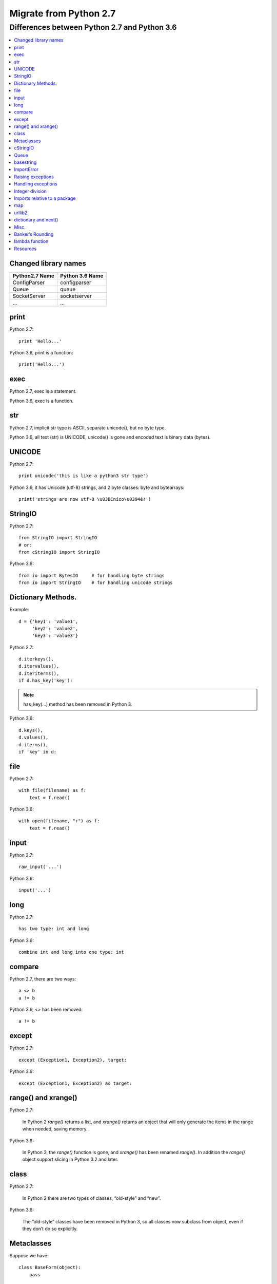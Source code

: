 Migrate from Python 2.7
=======================


=============================================
Differences between Python 2.7 and Python 3.6
=============================================


.. contents::
    :local:


Changed library names
---------------------

+-----------------------------+-----------------------------+
|       Python2.7 Name        |    Python 3.6 Name          |
+=============================+=============================+
| ConfigParser                | configparser                |
+-----------------------------+-----------------------------+
| Queue                       | queue                       |
+-----------------------------+-----------------------------+
| SocketServer                | socketserver                |
+-----------------------------+-----------------------------+
| ...                         | ...                         |
+-----------------------------+-----------------------------+

print
-----

Python 2.7::

    print 'Hello...'

Python 3.6, print is a function: ::

    print('Hello...')

exec
----

Python 2.7, exec is a statement.

Python 3.6, exec is a function.


str
---

Python 2.7, implicit str type is ASCII, separate unicode(), but no byte type.

Python 3.6, all text (str) is UNICODE, unicode() is gone and encoded text is binary data (bytes).

UNICODE
-------

Python 2.7::

    print unicode('this is like a python3 str type')

Python 3.6, it has Unicode (utf-8) strings, and 2 byte classes: byte and bytearrays::

    print('strings are now utf-8 \u03BCnico\u0394é!')

StringIO
--------

Python 2.7::

    from StringIO import StringIO
    # or:
    from cStringIO import StringIO

Python 3.6::

    from io import BytesIO     # for handling byte strings
    from io import StringIO    # for handling unicode strings

Dictionary Methods.
-------------------

Example: ::

    d = {'key1': 'value1',
         'key2': 'value2',
         'key3': 'value3'}

Python 2.7::

    d.iterkeys(),
    d.itervalues(),
    d.iteriterms(),
    if d.has_key('key'):

.. note::
        has_key(...) method has been removed in Python 3.

Python 3.6: ::

    d.keys(),
    d.values(),
    d.iterms(),
    if 'key' in d:

file
----

Python 2.7::

    with file(filename) as f:
        text = f.read()

Python 3.6: ::

    with open(filename, "r") as f:
        text = f.read()

input
-----

Python 2.7::

    raw_input('...')

Python 3.6: ::

    input('...')

long
----
Python 2.7::

    has two type: int and long

Python 3.6: ::

    combine int and long into one type: int

compare
-------

Python 2.7, there are two ways: ::

    a <> b
    a != b

Python 3.6, <> has been removed: ::

    a != b

except
------

Python 2.7::

    except (Exception1, Exception2), target:

Python 3.6: ::

    except (Exception1, Exception2) as target:

range() and xrange()
--------------------

Python 2.7:

    In Python 2 `range()` returns a list, and `xrange()` returns an object that will only generate the items in the range when needed, saving memory.

Python 3.6:

    In Python 3, the `range()` function is gone, and `xrange()` has been renamed `range()`. In addition the `range()` object support slicing in Python 3.2 and later.


class
-----

Python 2.7:

    In Python 2 there are two types of classes, “old-style” and “new”.

Python 3.6:

    The “old-style” classes have been removed in Python 3, so all classes now subclass from object, even if they don’t do so explicitly.

Metaclasses
-----------

Suppose we have::

    class BaseForm(object):
        pass

    class FormType(type):
        pass

Python 2.7::

    # Python 2 only:
    class Form(BaseForm):
        __metaclass__ = FormType
        pass

Python 3.6::

    # Python 3 only:
    class Form(BaseForm, metaclass=FormType):
        pass


cStringIO
---------

Python 2.7::

    import cStringIO

Python 3.6: ::

    import io
    f = io.StringIO("some initial text data")

Queue
-----

Python 2.7::

    from Queue import Queue

Python 3.6: ::

    from queue import Queue

basestring
----------

Python 2.7::

    if isinstance(filepath, basestring):

Python 3.6:

The built-in basestring abstract type was removed. Use str instead::

    if isinstance(filepath, str):


ImportError
-----------
Property message has been changed to msg.

Python 2.7::

    try:
        return import_module(module_name)
    except ImportError as e:
        e.args = ("'%s' during loading module '%s' in %s files: %s." %
              (e.message, module_name, os.getcwd(), os.listdir(os.getcwd())),)
        raise e

Python 3.6::

    try:
        return import_module(module_name)
    except ImportError as e:
        e.args = ("'%s' during loading module '%s' in %s files: %s." %
              (e.msg, module_name, os.getcwd(), os.listdir(os.getcwd())),)
        raise e


Raising exceptions
------------------

Python 2.7, accepts both notations, the ‘old’ and the ‘new’ syntax::

    raise IOError, "file error"
    raise IOError("file error")

Python 3.6, chokes (and raises a SyntaxError in turn) if we don’t enclose the exception argument in parentheses::

    raise IOError("file error")

Handling exceptions
-------------------

Python 2.7, ::

    try:
        let_us_cause_a_NameError
    except NameError, err:
        print err, '--> our error message'

Python 3.6, we have to use the “as” keyword now::

    try:
        let_us_cause_a_NameError
    except NameError as err:
        print(err, '--> our error message')


Integer division
----------------

Python 2.7:

    In Python 2, the result of dividing two integers will itself be an integer; in other words 3/2 returns 1.

Python 3.6:

    In Python 3 integer division will always return a float. So 3/2 will return 1.5 and 4/2 will return 2.0.

Imports relative to a package
-----------------------------

Suppose the package is::

    mypackage/
        __init__.py
        submodule1.py
        submodule2.py

and the code below is in submodule1.py:

Python 2.7::

    # Python 2 only:
    import submodule2

Python 3.6::

    # Python 2 and 3:
    from . import submodule2

map
---

Python 2.7:

In Python 2 map() returns a list, for example::

    map(self.add_analyzer, analyzers)

.. note::
    add_analyzer method gets executed.


Python 3.6:

In Python 3 it returns an iterator not a list::

    map(self.add_analyzer, analyzers)

.. note::
    add_analyzer method does not get executed.

In Python 3 to make sure add_analyzer method gets executed, we can do something like::

    list(map(self.add_analyzer, analyzers))

urllib2
-------

Python 2.7:

Example::

    import urllib2

    req = urllib2.Request(url)
    resp = urllib2.urlopen(req)
    data = resp.read()

Python 3.6:

The urllib2 module has been split across several modules in Python 3 named urllib.request and urllib.error. ::

    from urllib.request import Request, urlopen

    req = Request(url)
    resp = urlopen(req)
    data = resp.read()



dictionary and next()
---------------------

Example: ::

    d = {'key1': 'value1',
         'key2': 'value2',
         'key3': 'value3'}

Python 2.7, the following return a generator::

    d.iterkeys(),
    d.itervalues(),
    d.iteriterms(),

We can go through each item by using .next() or next(...), for example::

    key = d.iterkeys().next()
    key = next(d.iterkeys())


Python 3.6, the following does not return a generator::

    d.keys(),
    d.values(),
    d.iterms(),

and we can not do below, for example::

    key = d.keys().next()
    key = next(d.keys())

But you can do: ::

    for key in d.keys():
        ...

Misc.
-----

Some commonly used functions and methods that don’t return lists anymore in Python 3::

    * zip()
    * map()
    * filter()
    * dictionary’s .keys() method
    * dictionary’s .values() method
    * dictionary’s .items() method


For-loop variables and the global namespace leak.

Python 2.7, ::

    i = 1
    print 'before: i =', i
    print 'comprehension: ', [i for i in range(5)]
    print 'after: i =', i


results::

    before: i = 1
    comprehension:  [0, 1, 2, 3, 4]
    after: i = 4

Python 3.6, ::

    i = 1
    print('before: i =', i)
    print('comprehension: ', [i for i in range(5)])
    print('after: i =', i)

results::

    before: i = 1
    comprehension: [0, 1, 2, 3, 4]
    after: i = 1

Banker’s Rounding
-----------------

Python 2.7, decimals are rounded to the nearest number (float). ::

    round(15.5)
    round(16.5)


results::

    16.0
    17.0

Python 3.6, decimals are rounded to the nearest even number. ::

    round(15.5)
    round(16.5)


results::

    16
    16


lambda function
---------------

Sometimes in DTK-TOOLS we encounter error something like::

    AttributeError: Can't pickle local object 'config_setup_fn.<locals>.<lambda>'

To fix the issue above, we changed original function, for example,

Python 2.7::

    def config_setup_fn(duration=21915):
        return lambda cb: cb.update_params({'Simulation_Duration' : duration,
                                    'Infection_Updates_Per_Timestep' : 8})


Python 3.6: ::

    def config_setup_fn(duration=21915):
        def fn(cb):
            cb.update_params({'Simulation_Duration' : duration,
                              'Infection_Updates_Per_Timestep' : 8})
        return fn


Resources
---------

* Porting Python 2 Code to Python 3

  https://docs.python.org/3/howto/pyporting.html
* Moving from Python 2 to Python 3

  http://ptgmedia.pearsoncmg.com/imprint_downloads/informit/promotions/python/python2python3.pdf
* Python 2 vs. Python 3

  https://www.slideshare.net/pablito56/python-2-vs-python-3
* Cheat Sheet: Writing Python 2-3 compatible code

  http://python-future.org/compatible_idioms.html
* Cheat Sheet: Writing Python 2-3 compatible code

  http://python-future.org/compatible_idioms.html
* Dive Into Python 3

  http://www.diveintopython3.net/
* Python 3 Tutorial

  https://www.tutorialspoint.com/python3/